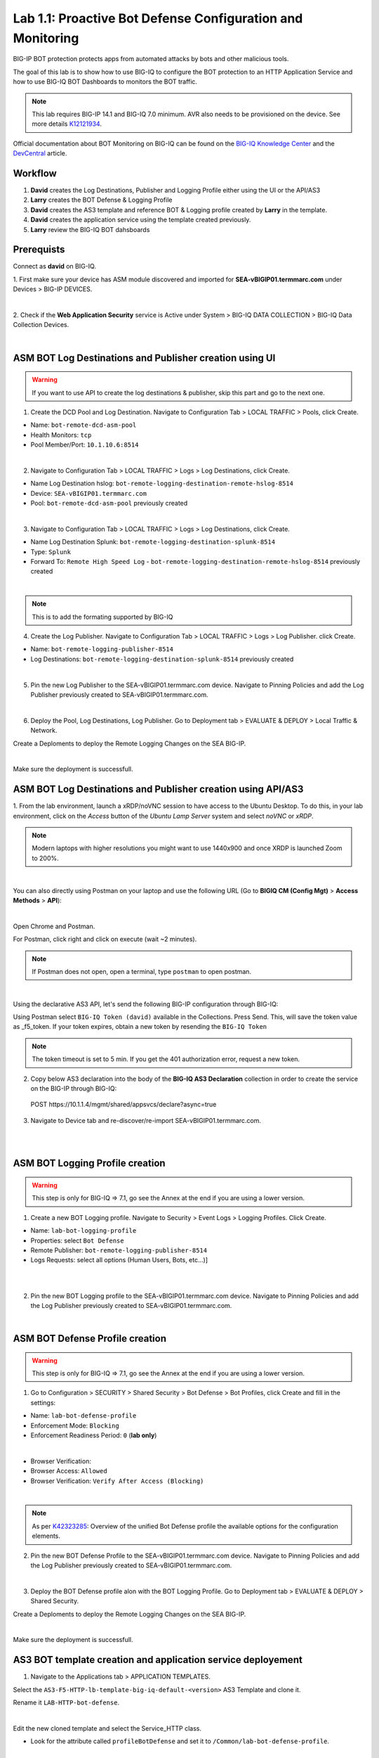 Lab 1.1: Proactive Bot Defense Configuration and Monitoring
-----------------------------------------------------------
BIG-IP BOT protection protects apps from automated attacks by bots and other malicious tools.

The goal of this lab is to show how to use BIG-IQ to configure the BOT protection to 
an HTTP Application Service and how to use BIG-IQ BOT Dashboards to monitors the BOT traffic.

.. note:: This lab requires BIG-IP 14.1 and BIG-IQ 7.0 minimum. 
          AVR also needs to be provisioned on the device. See more details `K12121934`_.

.. _`K12121934`: https://support.f5.com/csp/article/K12121934

Official documentation about BOT Monitoring on BIG-IQ can be found on the `BIG-IQ Knowledge Center`_
and the `DevCentral`_ article.

.. _`BIG-IQ Knowledge Center`: https://techdocs.f5.com/en-us/bigiq-7-0-0/mitigating-managing-bot-defense-using-big-iq/monitoring-bot-defense-activity.html

.. _`DevCentral`: https://devcentral.f5.com/s/articles/Configuring-Unified-Bot-Defense-with-BIG-IQ-Centralized-Management

Workflow
^^^^^^^^

1. **David** creates the Log Destinations, Publisher and Logging Profile either using the UI or the API/AS3
2. **Larry** creates the BOT Defense & Logging Profile
3. **David** creates the AS3 template and reference BOT & Logging profile created by **Larry** in the template.
4. **David** creates the application service using the template created previously.
5. **Larry** review the BIG-IQ BOT dahsboards

Prerequists
^^^^^^^^^^^

Connect as **david** on BIG-IQ.

1. First make sure your device has ASM module discovered and imported 
for **SEA-vBIGIP01.termmarc.com** under Devices > BIG-IP DEVICES.

.. image:: ../pictures/module1/img_module1_lab1_0a.png
  :align: center
  :scale: 40%

|

2. Check if the **Web Application Security** service is Active  
under System > BIG-IQ DATA COLLECTION > BIG-IQ Data Collection Devices.

.. image:: ../pictures/module1/img_module1_lab1_0b.png
  :align: center
  :scale: 40%

|

ASM BOT Log Destinations and Publisher creation using UI
^^^^^^^^^^^^^^^^^^^^^^^^^^^^^^^^^^^^^^^^^^^^^^^^^^^^^^^^

.. warning:: If you want to use API to create the log destinations & publisher, skip this part and go to the next one.

1. Create the DCD Pool and Log Destination. Navigate to Configuration Tab > LOCAL TRAFFIC > Pools, click Create.

- Name: ``bot-remote-dcd-asm-pool``
- Health Monitors: ``tcp``
- Pool Member/Port: ``10.1.10.6:8514``

.. image:: ../pictures/module1/img_module1_lab1_1.png
  :align: center
  :scale: 40%

|

2. Navigate to Configuration Tab > LOCAL TRAFFIC > Logs > Log Destinations, click Create.

- Name Log Destination hslog: ``bot-remote-logging-destination-remote-hslog-8514``
- Device: ``SEA-vBIGIP01.termmarc.com``
- Pool: ``bot-remote-dcd-asm-pool`` previously created

.. image:: ../pictures/module1/img_module1_lab1_2.png
  :align: center
  :scale: 40%

|

3. Navigate to Configuration Tab > LOCAL TRAFFIC > Logs > Log Destinations, click Create.

- Name Log Destination Splunk: ``bot-remote-logging-destination-splunk-8514``
- Type: ``Splunk``
- Forward To: ``Remote High Speed Log`` - ``bot-remote-logging-destination-remote-hslog-8514`` previously created

.. image:: ../pictures/module1/img_module1_lab1_3.png
  :align: center
  :scale: 40%

|

.. note:: This is to add the formating supported by BIG-IQ

4. Create the Log Publisher. Navigate to Configuration Tab > LOCAL TRAFFIC > Logs > Log Publisher. click Create.

- Name: ``bot-remote-logging-publisher-8514``
- Log Destinations: ``bot-remote-logging-destination-splunk-8514`` previously created

.. image:: ../pictures/module1/img_module1_lab1_4.png
  :align: center
  :scale: 40%

|

5. Pin the new Log Publisher to the SEA-vBIGIP01.termmarc.com device. Navigate to Pinning Policies and 
   add the Log Publisher previously created to SEA-vBIGIP01.termmarc.com.

.. image:: ../pictures/module1/img_module1_lab1_5.png
  :align: center
  :scale: 40%

|

6. Deploy the Pool, Log Destinations, Log Publisher. Go to Deployment tab > EVALUATE & DEPLOY > Local Traffic & Network.

Create a Deploments to deploy the Remote Logging Changes on the SEA BIG-IP.

.. image:: ../pictures/module1/img_module1_lab1_6.png
  :align: center
  :scale: 40%

|

Make sure the deployment is successfull.


ASM BOT Log Destinations and Publisher creation using API/AS3
^^^^^^^^^^^^^^^^^^^^^^^^^^^^^^^^^^^^^^^^^^^^^^^^^^^^^^^^^^^^^

1. From the lab environment, launch a xRDP/noVNC session to have access to the Ubuntu Desktop. 
To do this, in your lab environment, click on the *Access* button of the *Ubuntu Lamp Server* 
system and select *noVNC* or *xRDP*.

.. note:: Modern laptops with higher resolutions you might want to use 1440x900 and once XRDP is launched Zoom to 200%.

.. image:: ../../pictures/udf_ubuntu.png
    :align: left
    :scale: 40%

|

You can also directly using Postman on your laptop and use the following URL (Go to **BIGIQ CM (Config Mgt)** > **Access Methods** > **API**):

.. image:: ../../pictures/udf_bigiq_api.png
    :align: center
    :scale: 40%

|

Open Chrome and Postman.

For Postman, click right and click on execute (wait ~2 minutes).

.. note:: If Postman does not open, open a terminal, type ``postman`` to open postman.

.. image:: ../../pictures/postman.png
    :align: center
    :scale: 40%

|

Using the declarative AS3 API, let's send the following BIG-IP configuration through BIG-IQ:

Using Postman select ``BIG-IQ Token (david)`` available in the Collections.
Press Send. This, will save the token value as _f5_token. If your token expires, 
obtain a new token by resending the ``BIG-IQ Token``

.. note:: The token timeout is set to 5 min. If you get the 401 authorization error, request a new token.

2. Copy below AS3 declaration into the body of the **BIG-IQ AS3 Declaration** collection in order to create 
   the service on the BIG-IP through BIG-IQ:

  POST https\:\/\/10.1.1.4/mgmt/shared/appsvcs/declare?async=true

.. code-block:: yaml
   :linenos:
   :emphasize-lines: 5,16,18

      {
          "class": "AS3",
          "action": "deploy",
          "persist": true,
          "declaration": {
              "class": "ADC",
              "schemaVersion": "3.12.0",
              "target": {
                  "address": "10.1.1.7"
              },
              "bot": {
                  "class": "Tenant",
                  "security-log-profile": {
                      "class": "Application",
                      "template": "generic",
                      "bot-remote-dcd-asm-pool": {
                          "class": "Pool",
                          "members": [
                              {
                                  "servicePort": 8514,
                                  "serverAddresses": [
                                      "10.1.10.6"
                                  ]
                              }
                          ]
                      },
                      "bot-remote-logging-destination-remote-hslog-8514": {
                          "class": "Log_Destination",
                          "type": "remote-high-speed-log",
                          "pool": {
                              "use": "bot-remote-dcd-asm-pool"
                          }
                      },
                      "bot-remote-logging-destination-splunk-8514": {
                          "class": "Log_Destination",
                          "type": "splunk",
                          "forwardTo": {
                              "use": "bot-remote-logging-destination-remote-hslog-8514"
                          }
                      },
                      "bot-remote-logging-publisher-8514": {
                          "class": "Log_Publisher",
                          "destinations": [
                              {
                                  "use": "bot-remote-logging-destination-splunk-8514"
                              }
                          ]
                      }
                  }
              }
          }
      }

3. Navigate to Device tab and re-discover/re-import SEA-vBIGIP01.termmarc.com.

.. image:: ../pictures/module1/img_module1_lab1_7.png
  :align: center
  :scale: 40%

|

.. image:: ../pictures/module1/img_module1_lab1_8.png
  :align: center
  :scale: 40%

|

ASM BOT Logging Profile creation
^^^^^^^^^^^^^^^^^^^^^^^^^^^^^^^^

.. warning:: This step is only for BIG-IQ => 7.1, go see the Annex at the end if you are using a lower version.

1. Create a new BOT Logging profile. Navigate to Security > Event Logs > Logging Profiles. Click Create.

- Name: ``lab-bot-logging-profile``
- Properties: select ``Bot Defense``
- Remote Publisher: ``bot-remote-logging-publisher-8514``
- Logs Requests: select all options (Human Users, Bots, etc...)]

.. image:: ../pictures/module1/img_module1_lab1_9.png
  :align: center
  :scale: 40%

|

.. image:: ../pictures/module1/img_module1_lab1_10.png
  :align: center
  :scale: 40%

|

2. Pin the new BOT Logging profile to the SEA-vBIGIP01.termmarc.com device.
   Navigate to Pinning Policies and add the Log Publisher previously created to SEA-vBIGIP01.termmarc.com.

.. image:: ../pictures/module1/img_module1_lab1_11.png
  :align: center
  :scale: 40%

|

ASM BOT Defense Profile creation
^^^^^^^^^^^^^^^^^^^^^^^^^^^^^^^^

.. warning:: This step is only for BIG-IQ => 7.1, go see the Annex at the end if you are using a lower version.

1. Go to Configuration > SECURITY > Shared Security > Bot Defense > Bot Profiles, click Create and fill in the settings:

- Name: ``lab-bot-defense-profile``
- Enforcement Mode: ``Blocking``
- Enforcement Readiness Period: ``0`` (**lab only**)

.. image:: ../pictures/module1/img_module1_lab1_12.png
  :align: center
  :scale: 40%

|

- Browser Verification:
- Browser Access: ``Allowed``
- Browser Verification: ``Verify After Access (Blocking)``

.. image:: ../pictures/module1/img_module1_lab1_13.png
  :align: center
  :scale: 40%

|

.. note:: As per `K42323285`_: Overview of the unified Bot Defense profile the available options for the configuration elements.

.. _`K42323285`: https://support.f5.com/csp/article/K42323285

2. Pin the new BOT Defense Profile to the SEA-vBIGIP01.termmarc.com device.
   Navigate to Pinning Policies and add the Log Publisher previously created to SEA-vBIGIP01.termmarc.com.

.. image:: ../pictures/module1/img_module1_lab1_14.png
  :align: center
  :scale: 40%

|

3. Deploy the BOT Defense profile alon with the BOT Logging Profile. 
   Go to Deployment tab > EVALUATE & DEPLOY > Shared Security.

Create a Deploments to deploy the Remote Logging Changes on the SEA BIG-IP.

.. image:: ../pictures/module1/img_module1_lab1_15.png
  :align: center
  :scale: 40%

|

Make sure the deployment is successfull.


AS3 BOT template creation and application service deployement
^^^^^^^^^^^^^^^^^^^^^^^^^^^^^^^^^^^^^^^^^^^^^^^^^^^^^^^^^^^^^

1. Navigate to the Applications tab > APPLICATION TEMPLATES.

Select the ``AS3-F5-HTTP-lb-template-big-iq-default-<version>`` AS3 Template and clone it.

Rename it ``LAB-HTTP-bot-defense``. 

.. image:: ../pictures/module1/img_module1_lab1_16.png
  :align: center
  :scale: 40%

|

Edit the new cloned template and select the Service_HTTP class.

- Look for the attribute called ``profileBotDefense`` and set it to ``/Common/lab-bot-defense-profile``.

.. image:: ../pictures/module1/img_module1_lab1_17.png
  :align: center
  :scale: 40%

|

- Look for the attribute called ``Security Log Profiles`` and set it to ``/Common/lab-bot-logging-profile``.

.. image:: ../pictures/module1/img_module1_lab1_18.png
  :align: center
  :scale: 40%

|

At the top right corner, click on **Publish and Close**

2. Navigate to the APPLICATION menu, click on **Create** 

Assign the Bot Defense Profile and the Log Profile previously created.

+---------------------------------------------------------------------------------------------------+
| Application properties:                                                                           |
+---------------------------------------------------------------------------------------------------+
| * Grouping = New Application                                                                      |
| * Application Name = ``LAB_Bot``                                                                  |
| * Description = ``BOT defense protection``                                                        |
+---------------------------------------------------------------------------------------------------+
| Select an Application Service Template:                                                           |
+---------------------------------------------------------------------------------------------------+
| * Template Type = Select ``LAB-HTTP-bot-defense [AS3]``                                           |
+---------------------------------------------------------------------------------------------------+
| General Properties:                                                                               |
+---------------------------------------------------------------------------------------------------+
| * Application Service Name = ``bot_defense_service``                                              |
| * Target = ``SEA-vBIGIP01.termmarc.com``                                                          |
| * Tenant = ``tenant3``                                                                            |
+---------------------------------------------------------------------------------------------------+
| Pool                                                                                              |
+---------------------------------------------------------------------------------------------------+
| * Members: ``10.1.20.123``                                                                        |
+---------------------------------------------------------------------------------------------------+
| HTTP_Profile. Keep default                                                                        |
+---------------------------------------------------------------------------------------------------+
| Service_HTTP                                                                                      |
+---------------------------------------------------------------------------------------------------+
| * Virtual addresses: ``10.1.10.126``                                                              |
| * profileBotDefense: ``/Common/lab-bot-defense-profile``                                          |
| * securityLogProfiles: ``/Common/lab-bot-logging-profile``                                        |
+---------------------------------------------------------------------------------------------------+
| Analytics_Profile. Keep default                                                                   |
+---------------------------------------------------------------------------------------------------+

.. note:: You are attaching the bot defense and logging profiles to the VIP using AS3.

The application service called ``tenant3_bot_defense_service`` is now created on the BIG-IQ dashboard
under the application called ``LAB_Bot``.


.. image:: ../pictures/module1/img_module1_lab1_19.png
  :align: center
  :scale: 40%

|

Traffic simulation and Dashboard/Events
^^^^^^^^^^^^^^^^^^^^^^^^^^^^^^^^^^^^^^^

1. On Lamp server, generate HTTP traffic from a browser and CLI.

Connect via ``SSH`` to the system *Ubuntu Lamp Server* and run:

``while true; do curl http://10.1.10.126; sleep 1; done``

From the lab environment, launch a xRDP/noVNC session to have access to the Ubuntu Desktop. 
To do this, in your lab environment, click on the *Access* button
of the *Ubuntu Lamp Server* system and select *noVNC* or *xRDP*.

.. note:: Modern laptops with higher resolutions you might want to use 1440x900 and once XRDP is launched Zoom to 200%.

.. image:: ../../pictures/udf_ubuntu.png
    :align: left
    :scale: 40%

|

2. Open Chrome and Navigate to the URL http\:\/\/10.1.10.126.

.. image:: ../pictures/module1/img_module1_lab1_20.png
  :align: center
  :scale: 40%

|

Notice the HTTP requests are going through when using a real browser but are blocked when using curl.

3. Now, have a look at the BIG-IQ BOT Dashboard available on BIG-IQ under Monitoring > DASHBOARDS > Bot Traffic.

.. image:: ../pictures/module1/img_module1_lab1_21.png
  :align: center
  :scale: 40%

|

.. image:: ../pictures/module1/img_module1_lab1_22.png
  :align: center
  :scale: 40%

|

You can also see the details of each request logged nunder Monitoring > EVENTS > Bot > Bot Requests.

.. image:: ../pictures/module1/img_module1_lab1_23.png
  :align: center
  :scale: 40%

|


Annex | ASM BOT Defense & Logging Profiles creation from BIG-IP
^^^^^^^^^^^^^^^^^^^^^^^^^^^^^^^^^^^^^^^^^^^^^^^^^^^^^^^^^^^^^^^

.. warning:: This part is only for BIG-IQ <= 7.0. It can be done from BIG-IQ UI starting BIG-IQ 7.1.

1. Connect as **admin** on BIG-IP SEA-vBIGIP01.termmarc.com.

2. Create the Bot Defense Profile. Navigate to Security > Bot Defense. Click Create.

.. image:: ../pictures/module1/img_module1_lab1_annex1.png
  :align: center
  :scale: 40%

|

- Name: ``lab-bot-defense-profile``
- Enforcement Mode: ``Blocking``
- Enforcement Readiness Period: ``0`` (**lab only**)

.. image:: ../pictures/module1/img_module1_lab1_annex2.png
  :align: center
  :scale: 40%

|

- Untrusted Bot: ``Block``

.. image:: ../pictures/module1/img_module1_lab1_annex3.png
  :align: center
  :scale: 40%

|

3. Create a new BOT Logging profile. Navigate to Security > Event Logs > Logging Profiles. Click Create.

.. image:: ../pictures/module1/img_module1_lab1_annex4.png
  :align: center
  :scale: 40%

|

- Name: ``lab-bot-logging-profile``
- Properties: select ``Bot Defense``
- Remote Publisher: select previously Remote Publisher previously created either using the UI or API.
- Logs Requests: select all options (Human Users, Bots, etc...)]



.. image:: ../pictures/module1/img_module1_lab1_annex5.png
  :align: center
  :scale: 40%

|

4. Navigate to Device tab and re-discover/re-import SEA-vBIGIP01.termmarc.com.

.. image:: ../pictures/module1/img_module1_lab1_7.png
  :align: center
  :scale: 40%

|

.. image:: ../pictures/module1/img_module1_lab1_8.png
  :align: center
  :scale: 40%

|
